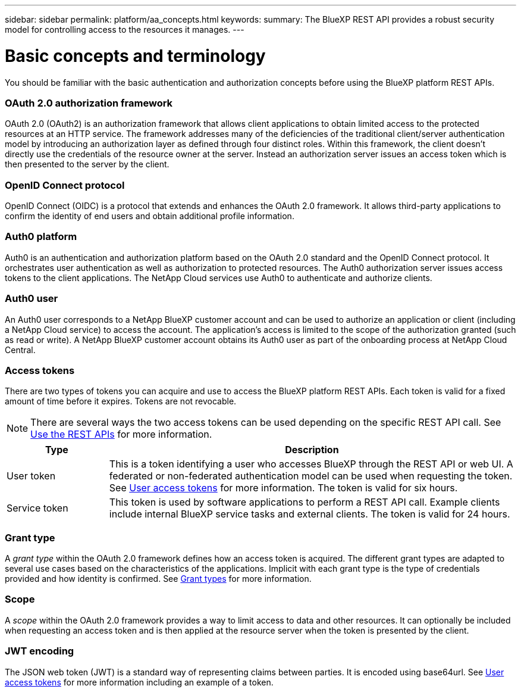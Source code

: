 ---
sidebar: sidebar
permalink: platform/aa_concepts.html
keywords:
summary: The BlueXP REST API provides a robust security model for controlling access to the resources it manages.
---

= Basic concepts and terminology
:hardbreaks:
:nofooter:
:icons: font
:linkattrs:
:imagesdir: ./media/

[.lead]
You should be familiar with the basic authentication and authorization concepts before using the BlueXP platform REST APIs.

=== OAuth 2.0 authorization framework

OAuth 2.0 (OAuth2) is an authorization framework that allows client applications to obtain limited access to the protected resources at an HTTP service. The framework addresses many of the deficiencies of the traditional client/server authentication model by introducing an authorization layer as defined through four distinct roles. Within this framework, the client doesn't directly use the credentials of the resource owner at the server. Instead an authorization server issues an access token which is then presented to the server by the client.

=== OpenID Connect protocol

OpenID Connect (OIDC) is a protocol that extends and enhances the OAuth 2.0 framework. It allows third-party applications to confirm the identity of end users and obtain additional profile information.

=== Auth0 platform

Auth0 is an authentication and authorization platform based on the OAuth 2.0 standard and the OpenID Connect protocol. It orchestrates user authentication as well as authorization to protected resources. The Auth0 authorization server issues access tokens to the client applications. The NetApp Cloud services use Auth0 to authenticate and authorize clients.

=== Auth0 user

An Auth0 user corresponds to a NetApp BlueXP customer account and can be used to authorize an application or client (including a NetApp Cloud service) to access the account. The application's access is limited to the scope of the authorization granted (such as read or write). A NetApp BlueXP customer account obtains its Auth0 user as part of the onboarding process at NetApp Cloud Central.

=== Access tokens

There are two types of tokens you can acquire and use to access the BlueXP platform REST APIs. Each token is valid for a fixed amount of time before it expires. Tokens are not revocable.

[NOTE]
There are several ways the two access tokens can be used depending on the specific REST API call. See link:use_rest_apis.html[Use the REST APIs] for more information.

[cols="20,80",options="header"]
|===
|Type
|Description
|User token
|This is a token identifying a user who accesses BlueXP through the REST API or web UI. A federated or non-federated authentication model can be used when requesting the token. See link:user_access_token.html[User access tokens] for more information. The token is valid for six hours.
|Service token
|This token is used by software applications to perform a REST API call. Example clients include internal BlueXP service tasks and external clients. The token is valid for 24 hours.
|===

=== Grant type

A _grant type_ within the OAuth 2.0 framework defines how an access token is acquired. The different grant types are adapted to several use cases based on the characteristics of the applications. Implicit with each grant type is the type of credentials provided and how identity is confirmed. See link:../platform/grant_types.html[Grant types] for more information.

=== Scope

A _scope_ within the OAuth 2.0 framework provides a way to limit access to data and other resources. It can optionally be included when requesting an access token and is then applied at the resource server when the token is presented by the client.

=== JWT encoding

The JSON web token (JWT) is a standard way of representing claims between parties. It is encoded using base64url. See link:user_access_tokens.html[User access tokens] for more information including an example of a token.
